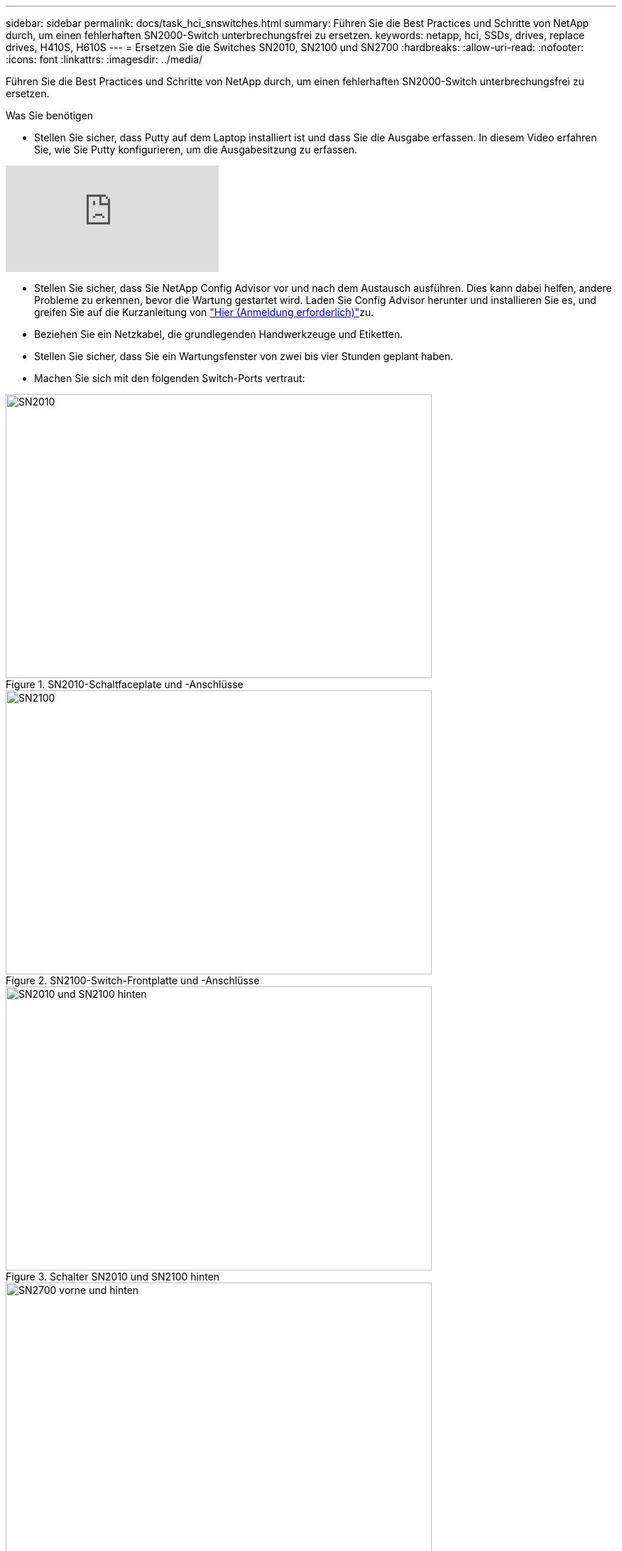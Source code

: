 ---
sidebar: sidebar 
permalink: docs/task_hci_snswitches.html 
summary: Führen Sie die Best Practices und Schritte von NetApp durch, um einen fehlerhaften SN2000-Switch unterbrechungsfrei zu ersetzen. 
keywords: netapp, hci, SSDs, drives, replace drives, H410S, H610S 
---
= Ersetzen Sie die Switches SN2010, SN2100 und SN2700
:hardbreaks:
:allow-uri-read: 
:nofooter: 
:icons: font
:linkattrs: 
:imagesdir: ../media/


[role="lead"]
Führen Sie die Best Practices und Schritte von NetApp durch, um einen fehlerhaften SN2000-Switch unterbrechungsfrei zu ersetzen.

.Was Sie benötigen
* Stellen Sie sicher, dass Putty auf dem Laptop installiert ist und dass Sie die Ausgabe erfassen. In diesem Video erfahren Sie, wie Sie Putty konfigurieren, um die Ausgabesitzung zu erfassen.


video::2LZfWH8HffA[youtube]
* Stellen Sie sicher, dass Sie NetApp Config Advisor vor und nach dem Austausch ausführen. Dies kann dabei helfen, andere Probleme zu erkennen, bevor die Wartung gestartet wird. Laden Sie Config Advisor herunter und installieren Sie es, und greifen Sie auf die Kurzanleitung von link:https://mysupport.netapp.com/site/tools/tool-eula/activeiq-configadvisor/download["Hier (Anmeldung erforderlich)"^]zu.
* Beziehen Sie ein Netzkabel, die grundlegenden Handwerkzeuge und Etiketten.
* Stellen Sie sicher, dass Sie ein Wartungsfenster von zwei bis vier Stunden geplant haben.
* Machen Sie sich mit den folgenden Switch-Ports vertraut:


[#img-sn2010]
.SN2010-Schaltfaceplate und -Anschlüsse
image::sn2010.png[SN2010,600,400]

[#img-sn2100]
.SN2100-Switch-Frontplatte und -Anschlüsse
image::sn2100.png[SN2100,600,400]

[#img-sn2010/2100]
.Schalter SN2010 und SN2100 hinten
image::sn2010_rear.png[SN2010 und SN2100 hinten,600,400]

[#img-sn2700]
.SN2700-Schalter vorn und hinten
image::SN2700.png[SN2700 vorne und hinten,600,400]

.Über diese Aufgabe
Führen Sie die Schritte in diesem Verfahren in der folgenden Reihenfolge aus. So wird sichergestellt, dass die Downtime minimal ist und der Ersatz-Switch vor dem Austausch des Switches vorkonfiguriert ist.


NOTE: Wenden Sie sich an den NetApp Support, wenn Sie Hilfe benötigen.

Hier eine Übersicht der Schritte im Verfahren:

* <<Bereiten Sie den Austausch des fehlerhaften Schalters vor>>
* <<Erstellen Sie die Konfigurationsdatei>>
* <<Entfernen Sie den defekten Schalter, und setzen Sie den Austausch ein>>
* <<Überprüfen Sie die Betriebssystemversion auf dem Switch>>
* <<Konfigurieren Sie den Ersatzschalter>>
* <<Führen Sie den Austausch durch>>




== Bereiten Sie den Austausch des fehlerhaften Schalters vor

Führen Sie die folgenden Schritte aus, bevor Sie den defekten Schalter austauschen.

.Schritte
. Stellen Sie sicher, dass der Austauschschalter das gleiche Modell wie der fehlerhafte Schalter hat.
. Kennzeichnen Sie alle Kabel, die mit dem defekten Schalter verbunden sind.
. Identifizieren Sie den externen Dateiserver, auf dem die Switch-Konfigurationsdateien gespeichert werden.
. Stellen Sie sicher, dass Sie die folgenden Informationen erhalten haben:
+
.. Die für die Erstkonfiguration verwendete Schnittstelle: RJ-45-Port oder Serial Terminal Interface.
.. Die für den Switch-Zugriff benötigten Anmeldeinformationen: IP-Adresse des Management-Ports des nicht fehlerhaften Switch und des fehlerhaften Switch.
.. Die Passwörter für den Administratorzugriff.






== Erstellen Sie die Konfigurationsdatei

Sie können einen Switch mit den von Ihnen erstellten Konfigurationsdateien konfigurieren. Wählen Sie eine der folgenden Optionen, um die Konfigurationsdatei für den Switch zu erstellen.

[cols="2*"]
|===
| Option | Schritte 


| Erstellen Sie die Sicherungskonfigurationsdatei über den fehlerhaften Switch  a| 
. Stellen Sie eine Remote-Verbindung mit Ihrem Switch über SSH her, wie im folgenden Beispiel gezeigt:
+
[listing]
----
ssh admin@<switch_IP_address
----
. Geben Sie den Konfigurationsmodus ein, wie im folgenden Beispiel gezeigt:
+
[listing]
----
switch > enable
switch # configure terminal
----
. Suchen Sie die verfügbaren Konfigurationsdateien wie im folgenden Beispiel gezeigt:
+
[listing]
----
switch (config) #
switch (config) # show configuration files
----
. Speichern Sie die aktive BIN-Konfigurationsdatei auf einem externen Server:
+
[listing]
----
switch (config) # configuration upload my-filename scp://myusername@my-server/path/to/my/<file>
----




| Erstellen Sie die Sicherungskonfigurationsdatei, indem Sie die Datei von einem anderen Switch aus ändern  a| 
. Stellen Sie eine Remote-Verbindung mit Ihrem Switch über SSH her, wie im folgenden Beispiel gezeigt:
+
[listing]
----
ssh admin@<switch_IP_address
----
. Geben Sie den Konfigurationsmodus ein, wie im folgenden Beispiel gezeigt:
+
[listing]
----
switch > enable
switch # configure terminal
----
. Laden Sie eine textbasierte Konfigurationsdatei vom Switch auf einen externen Server hoch, wie im folgenden Beispiel dargestellt:
+
[listing]
----
switch (config) #
switch (config) # configuration text file my-filename upload scp://root@my-server/root/tmp/my-filename
----
. Ändern Sie die folgenden Felder in der Textdatei auf den fehlerhaften Switch:
+
[listing]
----
## Network interface configuration
##
no interface mgmt0 dhcp
   interface mgmt0 ip address XX.XXX.XX.XXX /22

##
## Other IP configuration
##
   hostname oldhostname
----


|===


== Entfernen Sie den defekten Schalter, und setzen Sie den Austausch ein

Führen Sie die Schritte aus, um den fehlerhaften Schalter zu entfernen und den Austausch zu installieren.

.Schritte
. Suchen Sie die Stromkabel am defekten Schalter.
. Nachdem der Switch neu gestartet wurde, kennzeichnen und trennen Sie die Netzkabel.
. Kennzeichnen und ziehen Sie alle Kabel vom defekten Schalter ab, und sichern Sie sie, um Schäden beim Austausch des Switches zu vermeiden.
. Entfernen Sie den Schalter aus dem Rack.
. Setzen Sie den Ersatzschalter in das Rack ein.
. Schließen Sie die Stromkabel und Management-Port-Kabel an.
+

NOTE: Der Schalter schaltet sich automatisch ein, wenn die Wechselstromversorgung aktiviert wird. Es gibt keinen Netzschalter. Es kann bis zu fünf Minuten dauern, bis die Systemstatus-LED grün leuchtet.

. Schließen Sie den Switch über den RJ-45-Managementport oder die serielle Terminal-Schnittstelle an.




== Überprüfen Sie die Betriebssystemversion auf dem Switch

Überprüfen Sie die Version der Betriebssystemsoftware auf dem Switch. Die Version auf dem fehlerhaften Schalter und der gesunde Schalter sollten übereinstimmen.

.Schritte
. Stellen Sie über SSH eine Remote-Verbindung zum Switch her.
. Wechseln Sie in den Konfigurationsmodus.
. Führen Sie den `show version` Befehl aus. Das folgende Beispiel zeigt:
+
[listing]
----
SFPS-HCI-SW02-A (config) #show version
Product name:      Onyx
Product release:   3.7.1134
Build ID:          #1-dev
Build date:        2019-01-24 13:38:57
Target arch:       x86_64
Target hw:         x86_64
Built by:          jenkins@e4f385ab3f49
Version summary:   X86_64 3.7.1134 2019-01-24 13:38:57 x86_64

Product model:     x86onie
Host ID:           506B4B3238F8
System serial num: MT1812X24570
System UUID:       27fe4e7a-3277-11e8-8000-506b4b891c00

Uptime:            307d 3h 6m 33.344s
CPU load averages: 2.40 / 2.27 / 2.21
Number of CPUs:    4
System memory:     3525 MB used / 3840 MB free / 7365 MB total
Swap:              0 MB used / 0 MB free / 0 MB total

----
. Wenn die Versionen nicht übereinstimmen, sollten Sie das Betriebssystem aktualisieren. Weitere Informationen finden Sie imlink:https://community.mellanox.com/s/article/howto-upgrade-switch-os-software-on-mellanox-switch-systems["Mellanox Software-Upgrade-Leitfaden"^].




== Konfigurieren Sie den Ersatzschalter

Führen Sie die Schritte zur Konfiguration des Ersatzschalters durch. Weitere Informationen finden Sie unter link:https://docs.mellanox.com/display/MLNXOSv381000/Configuration+Management["Mellanox-Konfigurationsmanagement"^] .

.Schritte
. Wählen Sie eine der Optionen aus, die für Sie gilt:


[cols="2*"]
|===
| Option | Schritte 


| Aus DER BIN-Konfigurationsdatei  a| 
. Holen Sie sich die BIN-Konfigurationsdatei, wie im folgenden Beispiel gezeigt:
+
[listing]
----
switch (config) # configuration fetch scp://myusername@my-server/path/to/my/<file>
----
. Laden Sie die BIN-Konfigurationsdatei, die Sie im vorherigen Schritt abgerufen haben, wie im folgenden Beispiel gezeigt:
+
[listing]
----
switch (config) # configuration switch-to my-filename
----
. Geben Sie ein, `yes` um den Neustart zu bestätigen.




| Aus der Textdatei  a| 
. Zurücksetzen des Schalters auf die Werkseinstellungen:
+
[listing]
----
switch (config) # reset factory keep-basic
----
. Anwenden der textbasierten Konfigurationsdatei:
+
[listing]
----
switch (config) # configuration text file my-filename apply
----
. Laden Sie eine textbasierte Konfigurationsdatei vom Switch auf einen externen Server hoch, wie im folgenden Beispiel dargestellt:
+
[listing]
----
switch (config) #
switch (config) # configuration text file my-filename upload scp://root@my-server/root/tmp/my-filename
----
+

NOTE: Ein Neustart ist nicht erforderlich, wenn Sie die Textdatei anwenden.



|===


== Führen Sie den Austausch durch

Führen Sie die Schritte durch, um den Ersatzvorgang abzuschließen.

.Schritte
. Führen Sie die Kabel mithilfe der Etiketten in die Kabelführung ein.
. Mit NetApp Config Advisor. Rufen Sie die Kurzanleitung von auflink:https://mysupport.netapp.com/site/tools/tool-eula/activeiq-configadvisor/download["Hier (Anmeldung erforderlich)"^].
. Überprüfen Sie Ihre Storage-Umgebung.
. Stellen Sie den fehlerhaften Switch an NetApp zurück.




== Weitere Informationen

* https://www.netapp.com/us/documentation/hci.aspx["Ressourcen-Seite zu NetApp HCI"^]
* http://docs.netapp.com/sfe-122/index.jsp["SolidFire und Element Software Documentation Center"^]

